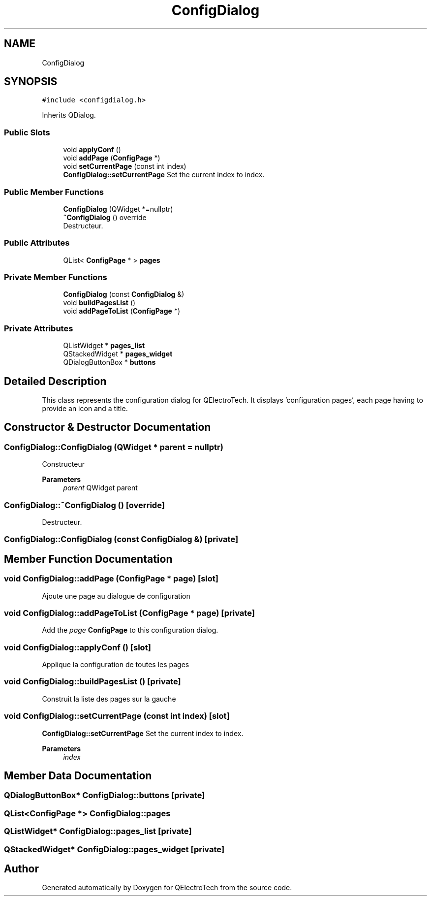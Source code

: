 .TH "ConfigDialog" 3 "Thu Aug 27 2020" "Version 0.8-dev" "QElectroTech" \" -*- nroff -*-
.ad l
.nh
.SH NAME
ConfigDialog
.SH SYNOPSIS
.br
.PP
.PP
\fC#include <configdialog\&.h>\fP
.PP
Inherits QDialog\&.
.SS "Public Slots"

.in +1c
.ti -1c
.RI "void \fBapplyConf\fP ()"
.br
.ti -1c
.RI "void \fBaddPage\fP (\fBConfigPage\fP *)"
.br
.ti -1c
.RI "void \fBsetCurrentPage\fP (const int index)"
.br
.RI "\fBConfigDialog::setCurrentPage\fP Set the current index to index\&. "
.in -1c
.SS "Public Member Functions"

.in +1c
.ti -1c
.RI "\fBConfigDialog\fP (QWidget *=nullptr)"
.br
.ti -1c
.RI "\fB~ConfigDialog\fP () override"
.br
.RI "Destructeur\&. "
.in -1c
.SS "Public Attributes"

.in +1c
.ti -1c
.RI "QList< \fBConfigPage\fP * > \fBpages\fP"
.br
.in -1c
.SS "Private Member Functions"

.in +1c
.ti -1c
.RI "\fBConfigDialog\fP (const \fBConfigDialog\fP &)"
.br
.ti -1c
.RI "void \fBbuildPagesList\fP ()"
.br
.ti -1c
.RI "void \fBaddPageToList\fP (\fBConfigPage\fP *)"
.br
.in -1c
.SS "Private Attributes"

.in +1c
.ti -1c
.RI "QListWidget * \fBpages_list\fP"
.br
.ti -1c
.RI "QStackedWidget * \fBpages_widget\fP"
.br
.ti -1c
.RI "QDialogButtonBox * \fBbuttons\fP"
.br
.in -1c
.SH "Detailed Description"
.PP 
This class represents the configuration dialog for QElectroTech\&. It displays 'configuration pages', each page having to provide an icon and a title\&. 
.SH "Constructor & Destructor Documentation"
.PP 
.SS "ConfigDialog::ConfigDialog (QWidget * parent = \fCnullptr\fP)"
Constructeur 
.PP
\fBParameters\fP
.RS 4
\fIparent\fP QWidget parent 
.RE
.PP

.SS "ConfigDialog::~ConfigDialog ()\fC [override]\fP"

.PP
Destructeur\&. 
.SS "ConfigDialog::ConfigDialog (const \fBConfigDialog\fP &)\fC [private]\fP"

.SH "Member Function Documentation"
.PP 
.SS "void ConfigDialog::addPage (\fBConfigPage\fP * page)\fC [slot]\fP"
Ajoute une page au dialogue de configuration 
.SS "void ConfigDialog::addPageToList (\fBConfigPage\fP * page)\fC [private]\fP"
Add the \fIpage\fP \fBConfigPage\fP to this configuration dialog\&. 
.SS "void ConfigDialog::applyConf ()\fC [slot]\fP"
Applique la configuration de toutes les pages 
.SS "void ConfigDialog::buildPagesList ()\fC [private]\fP"
Construit la liste des pages sur la gauche 
.SS "void ConfigDialog::setCurrentPage (const int index)\fC [slot]\fP"

.PP
\fBConfigDialog::setCurrentPage\fP Set the current index to index\&. 
.PP
\fBParameters\fP
.RS 4
\fIindex\fP 
.RE
.PP

.SH "Member Data Documentation"
.PP 
.SS "QDialogButtonBox* ConfigDialog::buttons\fC [private]\fP"

.SS "QList<\fBConfigPage\fP *> ConfigDialog::pages"

.SS "QListWidget* ConfigDialog::pages_list\fC [private]\fP"

.SS "QStackedWidget* ConfigDialog::pages_widget\fC [private]\fP"


.SH "Author"
.PP 
Generated automatically by Doxygen for QElectroTech from the source code\&.
